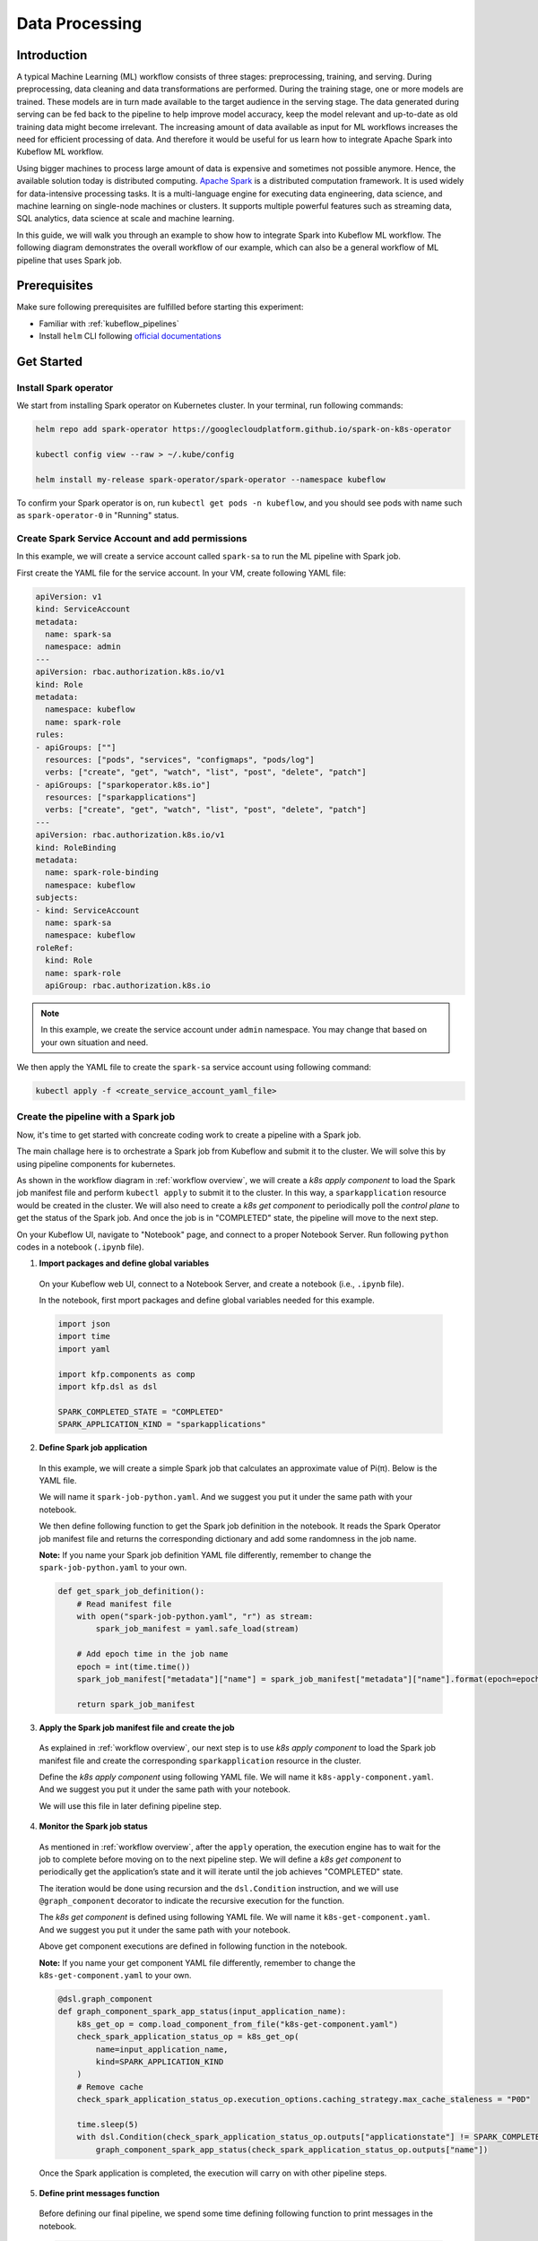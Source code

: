 ===============
Data Processing
===============

.. _workflow overview:

------------
Introduction
------------

A typical Machine Learning (ML) workflow consists of three stages: preprocessing, training, and serving. During preprocessing, 
data cleaning and data transformations are performed. During the training stage, one or more models are trained. These models 
are in turn made available to the target audience in the serving stage. The data generated during serving can be fed back to 
the pipeline to help improve model accuracy, keep the model relevant and up-to-date as old training data might become 
irrelevant. The increasing amount of data available as input for ML workflows increases the need for efficient processing of 
data. And therefore it would be useful for us learn how to integrate Apache Spark into Kubeflow ML workflow.

Using bigger machines to process large amount of data is expensive and sometimes not possible anymore. Hence, the available 
solution today is distributed computing. `Apache Spark <https://spark.apache.org/>`__ is a distributed computation framework. 
It is used widely for data-intensive processing tasks. It is a multi-language engine for executing data engineering, data 
science, and machine learning on single-node machines or clusters. It supports multiple powerful features such as streaming 
data, SQL analytics, data science at scale and machine learning. 

In this guide, we will walk you through an example to show how to integrate Spark into Kubeflow ML workflow. The following diagram demonstrates 
the overall workflow of our example, which can also be a general workflow of ML pipeline that uses Spark job.

  .. image:: ../_static/user-guide-spark-overview.jpg

-------------
Prerequisites
-------------

Make sure following prerequisites are fulfilled before starting this experiment:

* Familiar with :ref:`kubeflow_pipelines`
* Install ``helm`` CLI following `official documentations <https://helm.sh/docs/intro/install/>`__

-----------
Get Started
-----------

^^^^^^^^^^^^^^^^^^^^^^
Install Spark operator
^^^^^^^^^^^^^^^^^^^^^^

We start from installing Spark operator on Kubernetes cluster. In your terminal, run following commands:

.. code-block:: shell

    helm repo add spark-operator https://googlecloudplatform.github.io/spark-on-k8s-operator

    kubectl config view --raw > ~/.kube/config

    helm install my-release spark-operator/spark-operator --namespace kubeflow

To confirm your Spark operator is on, run ``kubectl get pods -n kubeflow``, and you should see pods with name such 
as ``spark-operator-0`` in "Running" status.

^^^^^^^^^^^^^^^^^^^^^^^^^^^^^^^^^^^^^^^^^^^^^^^^
Create Spark Service Account and add permissions
^^^^^^^^^^^^^^^^^^^^^^^^^^^^^^^^^^^^^^^^^^^^^^^^

In this example, we will create a service account called ``spark-sa`` to run the ML pipeline with Spark job.

First create the YAML file for the service account. In your VM, create following YAML file:

.. code-block:: yaml

    apiVersion: v1
    kind: ServiceAccount
    metadata:
      name: spark-sa
      namespace: admin
    ---
    apiVersion: rbac.authorization.k8s.io/v1
    kind: Role
    metadata:
      namespace: kubeflow
      name: spark-role
    rules:
    - apiGroups: [""]
      resources: ["pods", "services", "configmaps", "pods/log"]
      verbs: ["create", "get", "watch", "list", "post", "delete", "patch"]
    - apiGroups: ["sparkoperator.k8s.io"]
      resources: ["sparkapplications"]
      verbs: ["create", "get", "watch", "list", "post", "delete", "patch"]
    ---
    apiVersion: rbac.authorization.k8s.io/v1
    kind: RoleBinding
    metadata:
      name: spark-role-binding
      namespace: kubeflow
    subjects:
    - kind: ServiceAccount
      name: spark-sa
      namespace: kubeflow
    roleRef:
      kind: Role
      name: spark-role
      apiGroup: rbac.authorization.k8s.io

.. note::
    In this example, we create the service account under ``admin`` namespace. You may change that based on your own situation 
    and need.

We then apply the YAML file to create the ``spark-sa`` service account using following command:

.. code-block:: shell

    kubectl apply -f <create_service_account_yaml_file>

.. _create pipeline:

^^^^^^^^^^^^^^^^^^^^^^^^^^^^^^^^^^^^
Create the pipeline with a Spark job
^^^^^^^^^^^^^^^^^^^^^^^^^^^^^^^^^^^^

Now, it's time to get started with concreate coding work to create a pipeline with a Spark job.

The main challage here is to orchestrate a Spark job from Kubeflow and submit it to the cluster. We will solve this by using 
pipeline components for kubernetes.

As shown in the workflow diagram in :ref:`workflow overview`, we will create a *k8s apply component* to load the Spark job manifest file and perform ``kubectl apply`` to submit it to the 
cluster. In this way, a ``sparkapplication`` resource would be created in the cluster. We will also need to create a *k8s get component* to periodically poll the *control plane* to get the status of the Spark job. 
And once the job is in "COMPLETED" state, the pipeline will move to the next step.

On your Kubeflow UI, navigate to "Notebook" page, and connect to a proper Notebook Server. Run following ``python`` codes in a notebook (``.ipynb`` file).

1. **Import packages and define global variables**

  On your Kubeflow web UI, connect to a Notebook Server, and create a notebook (i.e., ``.ipynb`` file).

  In the notebook, first mport packages and define global variables needed for this example.

  .. code-block:: python

      import json
      import time
      import yaml

      import kfp.components as comp
      import kfp.dsl as dsl

      SPARK_COMPLETED_STATE = "COMPLETED"
      SPARK_APPLICATION_KIND = "sparkapplications"

2. **Define Spark job application**

  In this example, we will create a simple Spark job that calculates an approximate value of Pi(π). Below is the YAML file.

  We will name it ``spark-job-python.yaml``. And we suggest you put it under the same path with your notebook.

  .. code-block:: yaml
      :caption: spark-job-python.yaml

      apiVersion: "sparkoperator.k8s.io/v1beta2"
      kind: SparkApplication
      metadata:
        name: pyspark-pi-{epoch}
        namespace: admin
      spec:
        type: Python
        pythonVersion: "3"
        mode: cluster
        image: "gcr.io/spark-operator/spark-py:v3.1.1"
        imagePullPolicy: Always
        mainApplicationFile: local:///opt/spark/examples/src/main/python/pi.py
        sparkVersion: "3.1.1"
        restartPolicy:
          type: OnFailure
          onFailureRetries: 3
          onFailureRetryInterval: 10
          onSubmissionFailureRetries: 5
          onSubmissionFailureRetryInterval: 20
        driver:
          cores: 1
          coreLimit: "1200m"
          memory: "512m"
          labels:
            version: 3.1.1
          serviceAccount: spark-sa
        executor:
          cores: 1
          instances: 1
          memory: "512m"
          labels:
            version: 3.1.1

  We then define following function to get the Spark job definition in the notebook. It reads the Spark Operator job manifest file and returns 
  the corresponding dictionary and add some randomness in the job name. 

  **Note:** If you name your Spark job definition YAML file differently, remember to change the ``spark-job-python.yaml`` to your own.

  .. code-block:: python

      def get_spark_job_definition():
          # Read manifest file
          with open("spark-job-python.yaml", "r") as stream:
              spark_job_manifest = yaml.safe_load(stream)

          # Add epoch time in the job name
          epoch = int(time.time())
          spark_job_manifest["metadata"]["name"] = spark_job_manifest["metadata"]["name"].format(epoch=epoch)

          return spark_job_manifest

3. **Apply the Spark job manifest file and create the job**

  As explained in :ref:`workflow overview`, our next step is to use *k8s apply component* to load the Spark job manifest file 
  and create the corresponding ``sparkapplication`` resource in the cluster.

  Define the *k8s apply component* using following YAML file. We will name it ``k8s-apply-component.yaml``. And we suggest you put it under the same path with your notebook.

  .. code-block:: yaml
      :caption: k8s-apply-component.yaml

      name: Apply Kubernetes object
      inputs:
        - {name: Object, type: JsonObject}
      outputs:
        - {name: Name, type: String}
        - {name: Kind, type: String}
        - {name: Object, type: JsonObject}
      metadata:
        annotations:
          author: Alexey Volkov <alexey.volkov@ark-kun.com>
      implementation:
        container:
          image: bitnami/kubectl:1.17.17
          command:
            - bash
            - -exc
            - |
              object_path=$0
              output_name_path=$1
              output_kind_path=$2
              output_object_path=$3
              mkdir -p "$(dirname "$output_name_path")"
              mkdir -p "$(dirname "$output_kind_path")"
              mkdir -p "$(dirname "$output_object_path")"
              kubectl apply -f "$object_path" --output=json > "$output_object_path"
              < "$output_object_path" jq '.metadata.name' --raw-output > "$output_name_path"
              < "$output_object_path" jq '.kind' --raw-output > "$output_kind_path"
            - {inputPath: Object}
            - {outputPath: Name}
            - {outputPath: Kind}
            - {outputPath: Object}

  We will use this file in later defining pipeline step.

4. **Monitor the Spark job status**

  As mentioned in :ref:`workflow overview`, after the ``apply`` operation, the execution engine has to wait for the job to complete 
  before moving on to the next pipeline step. We will define a *k8s get component* to periodically get the application’s state 
  and it will iterate until the job achieves "COMPLETED" state.

  The iteration would be done using recursion and the ``dsl.Condition`` instruction, and we will use ``@graph_component`` decorator 
  to indicate the recursive execution for the function.

  The *k8s get component* is defined using following YAML file. We will name it ``k8s-get-component.yaml``. And we suggest you put it under the same path with your notebook.

  .. code-block:: yaml
      :caption: k8s-get-component.yaml

      name: Get Kubernetes object
      inputs:
        - {name: Name, type: String}
        - {name: Kind, type: String}
      outputs:
        - {name: Name, type: String}
        - {name: ApplicationState, type: String}
        - {name: Object, type: JsonObject}
      metadata:
        annotations:
          author: Alexey Volkov <alexey.volkov@ark-kun.com>
      implementation:
        container:
          image: bitnami/kubectl:1.17.17
          command:
            - bash
            - -exc
            - |
              object_name=$0
              object_type=$1
              output_name_path=$2
              output_state_path=$3
              output_object_path=$4
              mkdir -p "$(dirname "$output_name_path")"
              mkdir -p "$(dirname "$output_state_path")"
              mkdir -p "$(dirname "$output_object_path")"
              kubectl get "$object_type" "$object_name" --output=json > "$output_object_path"
              < "$output_object_path" jq '.metadata.name' --raw-output > "$output_name_path"
              < "$output_object_path" jq '.status.applicationState.state' --raw-output > "$output_state_path"
            - {inputValue: Name}
            - {inputValue: Kind}
            - {outputPath: Name}
            - {outputPath: ApplicationState}
            - {outputPath: Object}

  Above get component executions are defined in following function in the notebook.

  **Note:** If you name your get component YAML file differently, remember to change the ``k8s-get-component.yaml`` to your own.

  .. code-block:: python

      @dsl.graph_component
      def graph_component_spark_app_status(input_application_name):
          k8s_get_op = comp.load_component_from_file("k8s-get-component.yaml")
          check_spark_application_status_op = k8s_get_op(
              name=input_application_name,
              kind=SPARK_APPLICATION_KIND
          )
          # Remove cache
          check_spark_application_status_op.execution_options.caching_strategy.max_cache_staleness = "P0D"

          time.sleep(5)
          with dsl.Condition(check_spark_application_status_op.outputs["applicationstate"] != SPARK_COMPLETED_STATE):
              graph_component_spark_app_status(check_spark_application_status_op.outputs["name"])

  Once the Spark application is completed, the execution will carry on with other pipeline steps.

5. **Define print messages function**

  Before defining our final pipeline, we spend some time defining following function to print messages in the notebook.

  .. code-block:: python

      def print_op(msg):
          return dsl.ContainerOp(
              name="Print message.",
              image="alpine:3.6",
              command=["echo", msg],
          )

6. **Define the pipeline**

  We can now define our final pipeline using above functions in the notebook.

  **Note:** If you name your apply component YAML file differently, remember to change the ``k8s-apply-component.yaml`` to your own.

  .. code-block:: python

      @dsl.pipeline(
          name="Spark Operator job pipeline",
          description="Spark Operator job pipeline"
      )
      def spark_job_pipeline():

          # Load spark job manifest
          spark_job_definition = get_spark_job_definition()

          # Load the kubernetes apply component
          k8s_apply_op = comp.load_component_from_file("k8s-apply-component.yaml")

          # Execute the apply command
          spark_job_op = k8s_apply_op(object=json.dumps(spark_job_definition))

          # Fetch spark job name
          spark_job_name = spark_job_op.outputs["name"]

          # Remove cache for the apply operator
          spark_job_op.execution_options.caching_strategy.max_cache_staleness = "P0D"

          spark_application_status_op = graph_component_spark_app_status(spark_job_op.outputs["name"])
          spark_application_status_op.after(spark_job_op)

          print_message = print_op(f"Job {spark_job_name} is completed.")
          print_message.after(spark_application_status_op)
          print_message.execution_options.caching_strategy.max_cache_staleness = "P0D"

.. _compile pipeline:

7. **Compile the pipeline**

  Finally, we compile the pipeline using following codes in the notebook:

  .. code-block:: python

      if __name__ == "__main__":
          # Compile the pipeline
          import kfp.compiler as compiler
          import logging
          logging.basicConfig(level=logging.INFO)
          pipeline_func = spark_job_pipeline
          pipeline_filename = pipeline_func.__name__ + ".yaml"
          compiler.Compiler().compile(pipeline_func, pipeline_filename)
          logging.info(f"Generated pipeline file: {pipeline_filename}.")

^^^^^^^^^^^^^^^^^^^^^^^^^^^^^^^^^^^^^^^^^
Create, execute, and inspect the pipeline
^^^^^^^^^^^^^^^^^^^^^^^^^^^^^^^^^^^^^^^^^

.. note::
    Details and screenshots of how to create pipelines from YAML file and how to create experiments and runs are included in 
    :ref:`kubeflow_pipelines`. 

After executing the compiling pipeline function (i.e., the main function in :ref:`create pipeline`), you should see the YAML file of your pipeline generated in the corresponding directory.

    .. image:: ../_static/user-guide-spark-seePipelineYAML.png

Download the YAML file. And create the pipeline using this YAML file. 

The pipeline should be like following:

    .. image:: ../_static/user-guide-spark-pipeline.png

Create an experiment for this pipeline, and then create a run. Remember to set the Service Account as ``spark-sa``. 

    .. image:: ../_static/user-guide-spark-serviceAccount.png

Start the pipeline run, and wait for the pipeline to finish. A successful pipeline run should look like below:

    .. image:: ../_static/user-guide-spark-success.png

Feel free to click on each pipeline step to see the component running details.

.. seealso::

    `Orchestrating Spark Jobs with Kubeflow for ML Workflows <https://sbakiu.medium.com/orchestrating-spark-jobs-with-kubeflow-for-ml-workflows-830f802a99fe>`__


